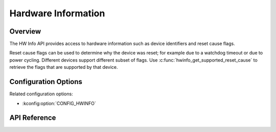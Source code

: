 .. _hwinfo_api:

Hardware Information
####################

Overview
********

The HW Info API provides access to hardware information such as device
identifiers and reset cause flags.

Reset cause flags can be used to determine why the device was reset; for
example due to a watchdog timeout or due to power cycling. Different devices
support different subset of flags. Use
:c:func:`hwinfo_get_supported_reset_cause` to retrieve the flags that are
supported by that device.

Configuration Options
*********************

Related configuration options:

* :kconfig:option:`CONFIG_HWINFO`

API Reference
*************

